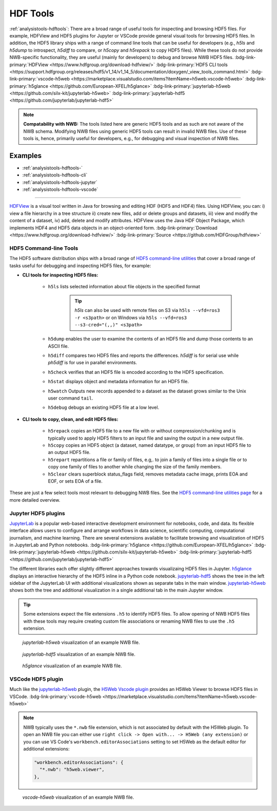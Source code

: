 .. _analysistools-hdftools:

HDF Tools
---------

.. short_description_start

:ref:`analysistools-hdftools`: There are a broad range of useful tools for inspecting and browsing HDF5 files. For example,
HDFView and HDF5 plugins for Jupyter or VSCode provide general visual
tools for browsing HDF5 files. In addition, the HDF5 library
ships with a range of command line tools
that can be useful for developers (e.g., *h5ls* and *h5dump* to introspect,
*h5diff* to compare, or *h5copy* and *h5repack* to copy HDF5 files).
While these tools do not provide NWB-specific functionality, they are useful
(mainly for developers) to debug and browse NWB HDF5 files.
:bdg-link-primary:`HDFView <https://www.hdfgroup.org/download-hdfview/>`
:bdg-link-primary:`HDF5 CLI tools <https://support.hdfgroup.org/releases/hdf5/v1_14/v1_14_5/documentation/doxygen/_view_tools_command.html>`
:bdg-link-primary:`vscode-h5web <https://marketplace.visualstudio.com/items?itemName=h5web.vscode-h5web>`
:bdg-link-primary:`h5glance <https://github.com/European-XFEL/h5glance>`
:bdg-link-primary:`jupyterlab-h5web <https://github.com/silx-kit/jupyterlab-h5web>`
:bdg-link-primary:`jupyterlab-hdf5 <https://github.com/jupyterlab/jupyterlab-hdf5>`

.. short_description_end

.. note::

    **Compatability with NWB:** The tools listed here are generic HDF5 tools and as such are
    not aware of the NWB schema. Modifying NWB files using generic HDF5 tools
    can result in invalid NWB files. Use of these tools is, hence, primarily
    useful for developers, e.g., for debugging and visual inspection of NWB files.


Examples
^^^^^^^^

* :ref:`analysistools-hdftools-`
* :ref:`analysistools-hdftools-cli`
* :ref:`analysistools-hdftools-jupyter`
* :ref:`analysistools-hdftools-vscode`



.. _analysistools-hdftools-:


"""""""

.. image:: https://www.hdfgroup.org/wp-content/uploads/2017/07/-sample2.jpg
    :class: align-right
    :width: 350

`HDFView <https://www.hdfgroup.org/download-hdfview/>`_  is a visual tool written in Java for browsing
and editing HDF (HDF5 and HDF4) files. Using HDFView, you can: i) view a file hierarchy in a tree structure
ii) create new files, add or delete groups and datasets, iii) view and modify the content of a dataset,
iv) add, delete and modify attributes. HDFView uses the Java HDF Object Package, which implements HDF4
and HDF5 data objects in an object-oriented form.
:bdg-link-primary:`Download <https://www.hdfgroup.org/download-hdfview/>`
:bdg-link-primary:`Source <https://github.com/HDFGroup/hdfview>`


.. _analysistools-hdftools-cli:

HDF5 Command-line Tools
"""""""""""""""""""""""

The HDF5 software distribution ships with a broad range of
`HDF5 command-line utilities <https://portal.hdfgroup.org/hdf5/v1_14/_view_tools_command.html>`_ that
cover a broad range of tasks useful for debugging and inspecting HDF5 files, for example:

* **CLI tools for inspecting HDF5 files:**

    * ``h5ls``  lists selected information about file objects in the specified format

        .. tip::

            *h5ls* can also be used with remote files on S3 via ``h5ls --vfd=ros3 -r <s3path>`` or on Windows
            via ``h5ls --vfd=ros3 --s3-cred="(,,)" <s3path>``

    * ``h5dump`` enables the user to examine the contents of an HDF5 file and dump those contents to an ASCII file.
    * ``h5diff`` compares two HDF5 files and reports the differences. *h5diff* is for serial use while *ph5diff* is for use in parallel environments.
    * ``h5check`` verifies that an HDF5 file is encoded according to the HDF5 specification.
    * ``h5stat`` displays object and metadata information for an HDF5 file.
    * ``h5watch`` Outputs new records appended to a dataset as the dataset grows similar to the Unix user command ``tail``.
    * ``h5debug`` debugs an existing HDF5 file at a low level.

* **CLI tools to copy, clean, and edit HDF5 files:**

    * ``h5repack``  copies an HDF5 file to a new file with or without compression/chunking and is typically used to apply HDF5 filters to an input file and saving the output in a new output file.
    * ``h5copy`` copies an HDF5 object (a dataset, named datatype, or group) from an input HDF5 file to an output HDF5 file.
    * ``h5repart`` repartitions a file or family of files, e.g,. to  join a family of files into a single file or to copy one family of files to another while changing the size of the family members.
    * ``h5clear`` clears superblock status_flags field, removes metadata cache image, prints EOA and EOF, or sets EOA of a file.

These are just a few select tools most relevant to debugging NWB files. See the `HDF5 command-line utilities page <https://portal.hdfgroup.org/hdf5/v1_14/_view_tools_command.html>`_ for a more detailed overview.


.. _analysistools-hdftools-jupyter:

Jupyter HDF5 plugins
""""""""""""""""""""

`JupyterLab <https://jupyter.org/>`_ is a popular web-based interactive development environment for notebooks, code, and data. Its flexible interface allows users to configure and arrange workflows in data science, scientific computing, computational journalism, and machine learning. There are several extensions available to facilitate browsing and visualization of HDF5 in JupyterLab and Python notebooks. :bdg-link-primary:`h5glance <https://github.com/European-XFEL/h5glance>`
:bdg-link-primary:`jupyterlab-h5web <https://github.com/silx-kit/jupyterlab-h5web>` :bdg-link-primary:`jupyterlab-hdf5 <https://github.com/jupyterlab/jupyterlab-hdf5>`

The different libraries each offer slightly different approaches towards visualizaing HDF5 files in Jupyter. `h5glance <https://github.com/European-XFEL/h5glance>`_ displays an interactive hierarchy of the HDF5 inline in a Python code notebook. `jupyterlab-hdf5 <https://github.com/jupyterlab/jupyterlab-hdf5>`_ shows the tree in the left sidebar of the JupyterLab UI with additional visualizations shown as separate tabs in the main window. `jupyterlab-h5web <https://github.com/silx-kit/jupyterlab-h5web>`_ shows both the tree and additional visualization in a single additional tab in the main Jupyter window.


.. tip::

   Some extensions expect the file extensions ``.h5`` to identify HDF5 files. To allow opening of NWB HDF5 files
   with these tools may require creating custom file associations or renaming NWB files to use the ``.h5`` extension.


.. figure:: jupyterlab_h5web_nwb_example.png
    :width: 600

    *jupyterlab-h5web* visualization of an example NWB file.


.. figure:: jupyterlab_hdf5_nwb_example.png
    :width: 600

    *jupyterlab-hdf5* visualization of an example NWB file.


.. figure:: h5glance_nwb_example.png
    :width: 600

    *h5glance* visualization of an example NWB file.


.. _analysistools-hdftools-vscode:

VSCode HDF5 plugin
""""""""""""""""""

Much like the `jupyterlab-h5web <https://github.com/silx-kit/jupyterlab-h5web>`_ plugin, the  `H5Web Vscode plugin <https://marketplace.visualstudio.com/items?itemName=h5web.vscode-h5web>`_ provides an H5Web Viewer to browse HDF5 files in VSCode. :bdg-link-primary:`vscode-h5web <https://marketplace.visualstudio.com/items?itemName=h5web.vscode-h5web>`

.. note::

    NWB typically uses the ``*.nwb`` file extension, which is not associated by default with the H5Web plugin. To open an NWB file you can either use ``right click -> Open with... -> H5Web (any extension)`` or you can use VS Code's ``workbench.editorAssociations`` setting to set H5Web as the default editor for additional extensions:

    .. code-block::

        "workbench.editorAssociations": {
          "*.nwb": "h5web.viewer",
        },

.. figure:: vscode_h5web_nwb_example.png
    :width: 600

    *vscode-h5web* visualization of an example NWB file.
